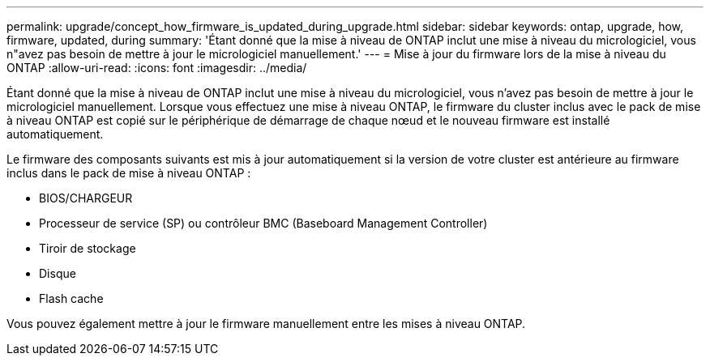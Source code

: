 ---
permalink: upgrade/concept_how_firmware_is_updated_during_upgrade.html 
sidebar: sidebar 
keywords: ontap, upgrade, how, firmware, updated, during 
summary: 'Étant donné que la mise à niveau de ONTAP inclut une mise à niveau du micrologiciel, vous n"avez pas besoin de mettre à jour le micrologiciel manuellement.' 
---
= Mise à jour du firmware lors de la mise à niveau du ONTAP
:allow-uri-read: 
:icons: font
:imagesdir: ../media/


[role="lead"]
Étant donné que la mise à niveau de ONTAP inclut une mise à niveau du micrologiciel, vous n'avez pas besoin de mettre à jour le micrologiciel manuellement. Lorsque vous effectuez une mise à niveau ONTAP, le firmware du cluster inclus avec le pack de mise à niveau ONTAP est copié sur le périphérique de démarrage de chaque nœud et le nouveau firmware est installé automatiquement.

Le firmware des composants suivants est mis à jour automatiquement si la version de votre cluster est antérieure au firmware inclus dans le pack de mise à niveau ONTAP :

* BIOS/CHARGEUR
* Processeur de service (SP) ou contrôleur BMC (Baseboard Management Controller)
* Tiroir de stockage
* Disque
* Flash cache


Vous pouvez également mettre à jour le firmware manuellement entre les mises à niveau ONTAP.
